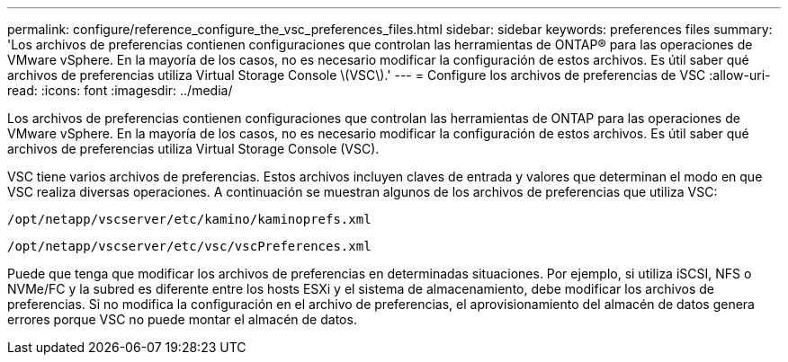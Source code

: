 ---
permalink: configure/reference_configure_the_vsc_preferences_files.html 
sidebar: sidebar 
keywords: preferences files 
summary: 'Los archivos de preferencias contienen configuraciones que controlan las herramientas de ONTAP® para las operaciones de VMware vSphere. En la mayoría de los casos, no es necesario modificar la configuración de estos archivos. Es útil saber qué archivos de preferencias utiliza Virtual Storage Console \(VSC\).' 
---
= Configure los archivos de preferencias de VSC
:allow-uri-read: 
:icons: font
:imagesdir: ../media/


[role="lead"]
Los archivos de preferencias contienen configuraciones que controlan las herramientas de ONTAP para las operaciones de VMware vSphere. En la mayoría de los casos, no es necesario modificar la configuración de estos archivos. Es útil saber qué archivos de preferencias utiliza Virtual Storage Console (VSC).

VSC tiene varios archivos de preferencias. Estos archivos incluyen claves de entrada y valores que determinan el modo en que VSC realiza diversas operaciones. A continuación se muestran algunos de los archivos de preferencias que utiliza VSC:

`/opt/netapp/vscserver/etc/kamino/kaminoprefs.xml`

`/opt/netapp/vscserver/etc/vsc/vscPreferences.xml`

Puede que tenga que modificar los archivos de preferencias en determinadas situaciones. Por ejemplo, si utiliza iSCSI, NFS o NVMe/FC y la subred es diferente entre los hosts ESXi y el sistema de almacenamiento, debe modificar los archivos de preferencias. Si no modifica la configuración en el archivo de preferencias, el aprovisionamiento del almacén de datos genera errores porque VSC no puede montar el almacén de datos.
